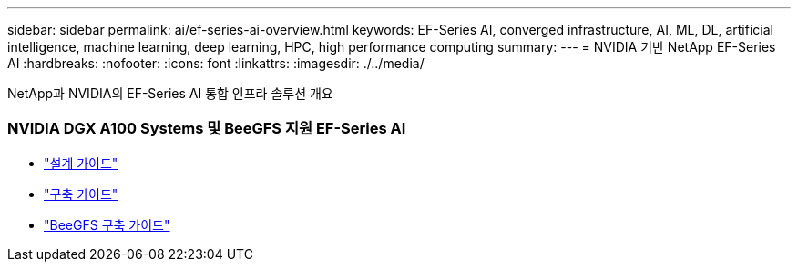 ---
sidebar: sidebar 
permalink: ai/ef-series-ai-overview.html 
keywords: EF-Series AI, converged infrastructure, AI, ML, DL, artificial intelligence, machine learning, deep learning, HPC, high performance computing 
summary:  
---
= NVIDIA 기반 NetApp EF-Series AI
:hardbreaks:
:nofooter: 
:icons: font
:linkattrs: 
:imagesdir: ./../media/


[role="lead"]
NetApp과 NVIDIA의 EF-Series AI 통합 인프라 솔루션 개요



=== NVIDIA DGX A100 Systems 및 BeeGFS 지원 EF-Series AI

* link:https://www.netapp.com/pdf.html?item=/media/25445-nva-1156-design.pdf["설계 가이드"]
* link:https://www.netapp.com/pdf.html?item=/media/25574-nva-1156-deploy.pdf["구축 가이드"]
* link:https://www.netapp.com/us/media/tr-4755.pdf["BeeGFS 구축 가이드"]

